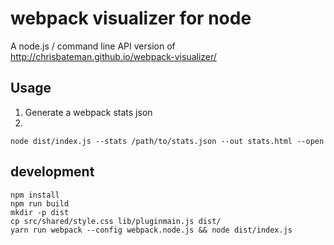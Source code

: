 * webpack visualizer for node

A node.js / command line API version of http://chrisbateman.github.io/webpack-visualizer/

** Usage
1. Generate a webpack stats json
2.
#+begin_src shell
node dist/index.js --stats /path/to/stats.json --out stats.html --open
#+end_src

** development
#+begin_src shell
npm install
npm run build
mkdir -p dist
cp src/shared/style.css lib/pluginmain.js dist/
yarn run webpack --config webpack.node.js && node dist/index.js 
#+end_src
